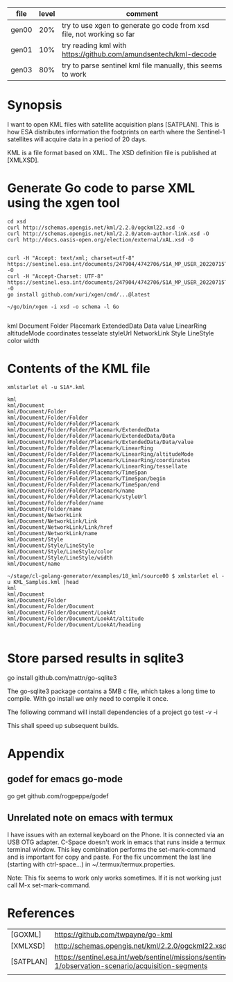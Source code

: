 
| file  | level | comment                                                               |
|-------+-------+-----------------------------------------------------------------------|
| gen00 |   20% | try to use xgen to generate go code from xsd file, not working so far |
| gen01 |   10% | try reading kml with https://github.com/amundsentech/kml-decode       |
| gen03 |   80% | try to parse sentinel kml file manually, this seems to work           |

* Synopsis

I want to open KML files with satellite acquisition plans
[SATPLAN]. This is how ESA distributes information the footprints on
earth where the Sentinel-1 satellites will acquire data in a period of
20 days.

KML is a file format based on XML. The XSD definition file is
published at [XMLXSD].


* Generate Go code to parse XML using the xgen tool


#+begin_example
cd xsd
curl http://schemas.opengis.net/kml/2.2.0/ogckml22.xsd -O
curl http://schemas.opengis.net/kml/2.2.0/atom-author-link.xsd -O
curl http://docs.oasis-open.org/election/external/xAL.xsd -O


curl -H "Accept: text/xml; charset=utf-8" https://sentinel.esa.int/documents/247904/4742706/S1A_MP_USER_20220715T160000_20220804T180000.kml -O
curl -H "Accept-Charset: UTF-8" https://sentinel.esa.int/documents/247904/4742706/S1A_MP_USER_20220715T160000_20220804T180000.kml -O
go install github.com/xuri/xgen/cmd/...@latest

~/go/bin/xgen -i xsd -o schema -l Go

#+end_example

kml Document Folder Placemark
ExtendedData Data value
LinearRing altitudeMode coordinates tesselate
styleUrl
NetworkLink
Style LineStyle color width

* Contents of the KML file
#+begin_example
xmlstarlet el -u S1A*.kml

kml
kml/Document
kml/Document/Folder
kml/Document/Folder/Folder
kml/Document/Folder/Folder/Placemark
kml/Document/Folder/Folder/Placemark/ExtendedData
kml/Document/Folder/Folder/Placemark/ExtendedData/Data
kml/Document/Folder/Folder/Placemark/ExtendedData/Data/value
kml/Document/Folder/Folder/Placemark/LinearRing
kml/Document/Folder/Folder/Placemark/LinearRing/altitudeMode
kml/Document/Folder/Folder/Placemark/LinearRing/coordinates
kml/Document/Folder/Folder/Placemark/LinearRing/tessellate
kml/Document/Folder/Folder/Placemark/TimeSpan
kml/Document/Folder/Folder/Placemark/TimeSpan/begin
kml/Document/Folder/Folder/Placemark/TimeSpan/end
kml/Document/Folder/Folder/Placemark/name
kml/Document/Folder/Folder/Placemark/styleUrl
kml/Document/Folder/Folder/name
kml/Document/Folder/name
kml/Document/NetworkLink
kml/Document/NetworkLink/Link
kml/Document/NetworkLink/Link/href
kml/Document/NetworkLink/name
kml/Document/Style
kml/Document/Style/LineStyle
kml/Document/Style/LineStyle/color
kml/Document/Style/LineStyle/width
kml/Document/name

~/stage/cl-golang-generator/examples/18_kml/source00 $ xmlstarlet el -u KML_Samples.kml |head
kml
kml/Document
kml/Document/Folder
kml/Document/Folder/Document
kml/Document/Folder/Document/LookAt
kml/Document/Folder/Document/LookAt/altitude                                                                 kml/Document/Folder/Document/LookAt/heading

#+end_example

* Store parsed results in sqlite3


go install github.com/mattn/go-sqlite3

The go-sqlite3 package contains a 5MB c file, which takes a long time
to compile. With go install we only need to compile it once.

The following command will install dependencies of a project
go test -v -i

This shall speed up subsequent builds.

* Appendix
** godef for emacs go-mode
go get github.com/rogpeppe/godef

** Unrelated note on emacs with termux
I have issues with an external keyboard on the Phone. It is connected
via an USB OTG adapter. C-Space doesn't work in emacs that runs inside
a termux terminal window. This key combination performs the
set-mark-command and is important for copy and paste. For the fix
uncomment the last line (starting with ctrl-space...) in
~/.termux/termux.properties.

Note: This fix seems to work only works sometimes. If it is not
working just call M-x set-mark-command.

* References 

|           |                                                                                                     |
|-----------+-----------------------------------------------------------------------------------------------------|
| [GOXML]   | https://github.com/twpayne/go-kml                                                                   |
| [XMLXSD]  | http://schemas.opengis.net/kml/2.2.0/ogckml22.xsd                                                                                                    |
| [SATPLAN] | https://sentinel.esa.int/web/sentinel/missions/sentinel-1/observation-scenario/acquisition-segments |
|           |                                                                                                     |
